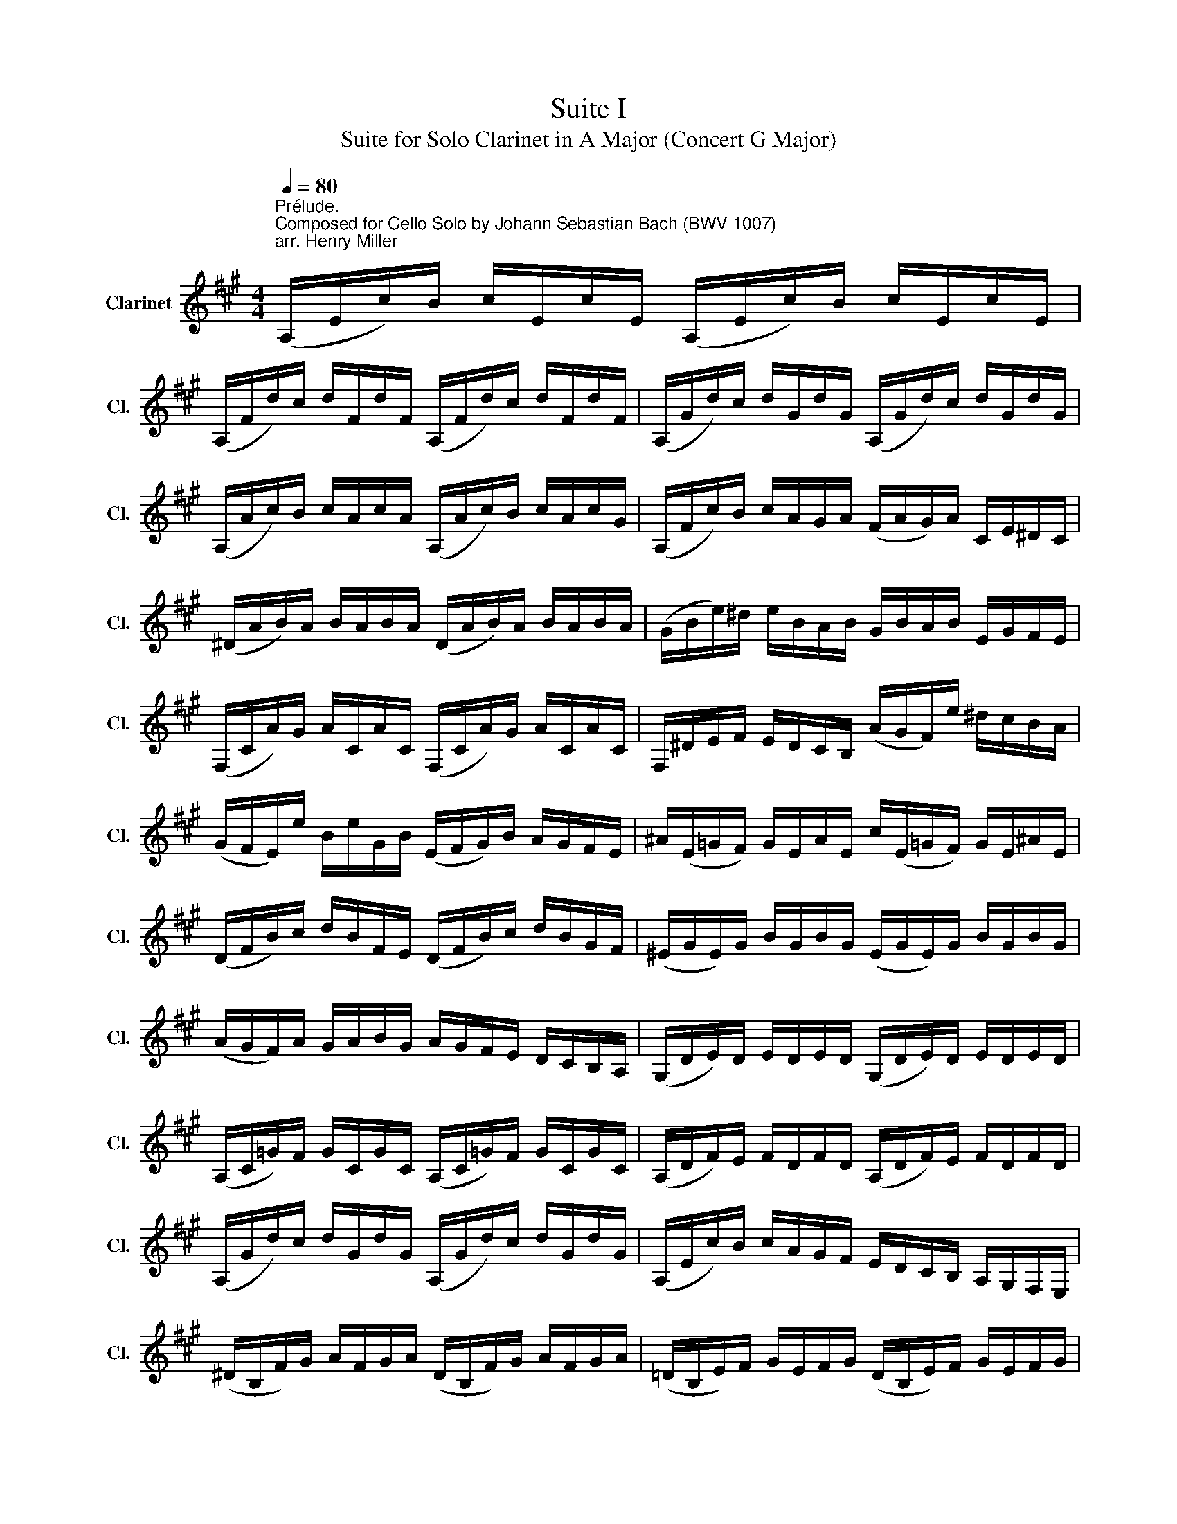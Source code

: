 X:1
T:Suite I
T:Suite for Solo Clarinet in A Major (Concert G Major) 
%%score ( 1 2 3 )
L:1/8
Q:1/4=80
M:4/4
K:none
V:1 treble transpose=-2 nm="Clarinet" snm="Cl."
V:2 treble transpose=-2 
V:3 treble transpose=-2 
V:1
[K:A]"^Prélude.""^Composed for Cello Solo by Johann Sebastian Bach (BWV 1007)\narr. Henry Miller\n" (A,/E/c/)B/ c/E/c/E/ (A,/E/c/)B/ c/E/c/E/ | %1
 (A,/F/d/)c/ d/F/d/F/ (A,/F/d/)c/ d/F/d/F/ | (A,/G/d/)c/ d/G/d/G/ (A,/G/d/)c/ d/G/d/G/ | %3
 (A,/A/c/)B/ c/A/c/A/ (A,/A/c/)B/ c/A/c/G/ | (A,/F/c/)B/ c/A/G/A/ (F/A/G/)A/ C/E/^D/C/ | %5
 (^D/A/B/)A/ B/A/B/A/ (D/A/B/)A/ B/A/B/A/ | (G/B/e/)^d/ e/B/A/B/ G/B/A/B/ E/G/F/E/ | %7
 (F,/C/A/)G/ A/C/A/C/ (F,/C/A/)G/ A/C/A/C/ | F,/^D/E/F/ E/D/C/B,/ (A/G/F/)e/ ^d/c/B/A/ | %9
 (G/F/E/)e/ B/e/G/B/ (E/F/G/)B/ A/G/F/E/ | ^A/(E/=G/F/) G/E/A/E/ c/(E/=G/F/) G/E/^A/E/ | %11
 (D/F/B/)c/ d/B/F/E/ (D/F/B/)c/ d/B/G/F/ | (^E/G/E/)G/ B/G/B/G/ (E/G/E/)G/ B/G/B/G/ | %13
 (A/G/F/)A/ G/A/B/G/ A/G/F/E/ D/C/B,/A,/ | (G,/D/E/)D/ E/D/E/D/ (G,/D/E/)D/ E/D/E/D/ | %15
 (A,/C/=G/)F/ G/C/G/C/ (A,/C/=G/)F/ G/C/G/C/ | (A,/D/F/)E/ F/D/F/D/ (A,/D/F/)E/ F/D/F/D/ | %17
 (A,/G/d/)c/ d/G/d/G/ (A,/G/d/)c/ d/G/d/G/ | (A,/E/c/)B/ c/A/G/F/ E/D/C/B,/ A,/G,/F,/E,/ | %19
 (^D/B,/F/)G/ A/F/G/A/ (D/B,/F/)G/ A/F/G/A/ | (=D/B,/E/)F/ G/E/F/G/ (D/B,/E/)F/ G/E/F/G/ | %21
 (D/B,/E/)G/ (B/^d/!fermata!e-) e/B,/C/=D/ E/F/G/A/ | B/G/E/F/ G/A/B/c/ d/B/G/A/ B/c/d/e/ | %23
 (=f/e/^d/e/) (e/=d/c/d/) d/B/G/^F/ E/B,/C/D/ | (E,/B,/E/)G/ B/c/d/B/ (c/A/E/)D/ C/A,/B,/C/ | %25
 (E,/A,/C/)E/ A/B/c/A/ (^d/=c/B/c/) (c/B/^A/B/) | (B/=A/G/)A/ A/F/^D/C/ (B,/D/F/)A/ B/^d/e/d/ | %27
 (e/B/G/)F/ G/B/E/G/ B,/E/^D/C/ B,/A,/G,/F,/ | E,(=d/c/ B/A/G/F/) E/(d/c/B/ A/G/F/E/) | %29
 D/(c/B/A/ G/F/E/D/) C/(B/A/G/ F/E/D/C/) | B,/(A/G/F/) G/B/E/B/ F/B/G/B/ A/B/F/B/ | %31
 G/B/E/B/ A/B/F/B/ G/B/E/B/ A/B/F/B/ | G/B/E/B/ F/B/G/B/ A/x/B/ x/ c/x/E/ x/ | %33
 B/B/c/ x/ d/B/E/ x/ c/B/d/ x/ e/B/c/ x/ | d/B/c/ x/ d/B/B/ x/ c/B/B/ x/ c/B/A/ x/ | %35
 B/B/A/ x/ B/B/G/ x/ A/B/G/B/ A/B/F/B/ | G/B/E/F/ =G/E/^G/E/ A/E/^A/E/ B/E/=c/E/ | %37
 ^c/E/d/E/ ^d/E/e/E/ ^e/E/^f/E/ =g/E/^g/E/ | (a/c/E/)c/ a/c/a/c/ (a/c/E/)c/ a/c/a/c/ | %39
 (a/B/E/)B/ a/B/a/B/ (a/B/E/)B/ a/B/a/B/ | (g/d/E/)d/ g/d/g/d/ (g/d/E/)d/ g/d/g/d/ | %41
{!fermata!A,!fermata!c} !fermata!a8 |][K:A][M:4/4]"^Allemande." c/ | %43
[Q:1/4=66] c2- c/(B/A/G/) (A/E/F/G/) (A/B/c/d/) | (e/c/A/G/) (A/F/E/D/) (C/D/E/F/) (G/A/B/c/) | %45
 (d/B/A/G/) A/F/G/A/ (B,/E/G/A/) B/c/d/B/ | (c/A/)(A/E/) (E/C/)(C/A,/) A,>c d/c/B/A/ | %47
 (B/c/d/)B/ (A/G/A/)B/"^(    )" T^E>d (c/B/)(A/G/) | (A/F/)(F/C/) (C/A,/)(A,/F,/) F,>C F/A/G/B/ | %49
 (A/G/F/)G/ A/^d/(A/G/ A/)d/(F/G/ A/)F/B,/A/ |"^(    )" MGE/F/ G/E/A/F/ G/E/G/A/ B/c/=d/B/ | %51
 (c/E/A,/)E/ c/A/B/G/ A/F/A/B/ c/^d/e/c/ | (^d/F/A,/)F/ d/B/c/e/ d/B/e/c/ d/B/f/A/ | %53
 TG>e (B/A/)(G/F/) E/B/A/F/ G/E/B/=D/ | TC>A (E/D/)(C/B,/) A,/E/D/B,/ C/A,/E/G,/ | %55
 (F,/A,/B,/C/ ^D/E/F/G/ A/B/^d/e/ f/B/)a | E/a/g/f/ g/e/B/e/ (E/G/B/)=d/ Tc>B | %57
 c>B (A/G/F/)e/ ^d/f/B/A/ G/E/B,/^D/ | E,>B, E/G/B/^d/ e/B/G/E/ E,3/2 :: B/ | %60
 B2- B/G/A/B/ (E/F/G/)A/ B/G/E/D/ | (C/E/A/)G/ A/B/c/d/ e/c/B/A/ (=G/F/G/)e/ | %62
 TF{E}D d/B,/C/D/ E,/d/c/d/ e/c/d/B/ | T^AF c/E/D/C/ D/F/G/^A/ B/(d/c/B/) | %64
 e(C/D/) (E/F/=G/)B,/ T^A,>F c/e/d/c/ | d>c B/=A/=G/F/ G/E/=c/B/ (c/d/e/)B/ | %66
 (^A/B/^c/)F/ =G/(E/D/C/) D/F/B/c/"^(    )" Tc>B | B>c d/c/d/A/ (G/A/B/)F/ E/D/C/B,/ | %68
 (A,/E/G/)d/ c/B/A/B/ c/d/e/f/ e/f/=g/e/ | fA D/e/d/c/ (B/c/d/)f/ e>d | %70
 eB C/(d/c/B/) (A/G/F/)A/ c/e/d/c/ | dA B,/(F/G/A/) G/(B/c/d/) E/D/C/B,/ | %72
 A,/(E/G/B/) d/B/G/E/ A,>E F/A/B/^d/ | e/(B/G/F/) E/=G/A/c/ =d/(A/F/E/) D/F/B/d/ | %74
 (G/B/d/)f/ e>D C/A/B,/A,/ E,/B,/A/G/ | A/A,/C/E/ A/c/e/g/ a/e/c/A/ A,3/2 :| %76
[K:A][M:3/4]"^Courante." A |[Q:1/4=80] AE A,(c/d/ e/d/c/B/) | cE A,(A/B/ c)A | %79
 FD D(B/c/ d/c/B/A/) | GE E,(E/F/ G/A/B/c/) | (d/c/d/)B/ (d/c/d/)B/ E/d/c/B/ | %82
 (c/B/c/)A/ (c/B/c/)A/ D/c/B/A/ | (G/B/e/)E/ AC E,G | A3 (c/B/ A/G/F/E/) | f^d B(c/d/) e/(G/F/E/) | %86
 B,e T^d(c/B/) e/B/c/G/ | (A/G/A/)F/ (A/G/A/)F/ B,/A/G/F/ | (G/F/G/)E/ (G/F/G/)E/ A,/G/F/E/ | %89
 (e/^d/c/B/) e(d/c/) B/A/G/F/ | (E/F/E/)G/ (E/F/E/)A/ (E/F/E/)B/ | %91
 (E/F/E/)c/ (E/F/E/)^d/ (E/F/E/)e/ | (A/G/F/E/ ^D/C/B,/)A/ TG>F | (B/A/c/B/ A/G/F/E/) B,^D | %94
 E,4 z :: B | BG E(F/G/ A/G/F/E/) | eG D(C/D/ E/D/C/B,/) | C/(A/B/c/ d/c/B/A/) Ge | %99
 cA A,(c/B/ d/c/B/A/) | BG ^E/(B/c/d/ c/B/A/G/) | AF F,(A/G/ B/A/G/F/) | %102
 (=G/F/G/)B/ (G/F/G/)B/ d/c/d/B/ | ^e2- e/(=d/c/B/) (A/G/)(B/^E/) | A,c (B/A/)(G/F/) C^E | %105
 F,3 (F/G/ A/B/c/d/) | e=G C(F/=G/ A/G/F/E/) | FD D(D/E/ F/^G/A/F/) | %108
 (^D/A/B/)A/ B/A/D/A/ D/A/B/A/ | (=D/G/B/)G/ B/G/D/G/ D/G/B/G/ | %110
 C/(E/F/=G/) A,/(=G/F/E/) F/(e/d/c/) | ^G/(B/c/d/) E/(d/c/B/) cA, | D(c/B/ d/c/B/A/) EG | %113
 (A,/B,/A,/)C/ (A,/B,/A,/)D/ (A,/B,/A,/)E/ | (A,/B,/A,/)F/ (A,/B,/A,/)G/ (A,/B,/A,/)A/ | %115
 (d/c/B/A/ G/F/E/)d/ Tc>B | (e/d/e/)c/ (e/d/e/)c/ F/e/d/c/ | (d/c/d/)B/ (d/c/d/)B/ E/d/c/B/ | %118
 c/B/c/A/ D/c/B/A/ EG |{A,} A4 z :|[K:A][M:3/4][Q:1/4=44]"^Sarabande." c2 (d3 c) | %121
 (G/B/c/)d/ Tc2 (BA) | e=G (F3/2(3E/4D/4C/4 D)F | ^G/(d/c/A/) TG2 (FE) | %124
 B/(G/E/D/) C>A, (C/E/A/B/) | c/(A/F/E/) T^D3/2(B,/4C/4 D/E/F/G/) | %126
 A/(^d/e/d/) e/B/A/G/ (F/A/)(G/E/) | (B,/E/F/)^D/ E2 E,2 :: GF/E/ d3 c/B/ | %129
 c/(G/A/F/) T^E>F G/A/B/c/ | ^E/(B/c/d/) Tc(B/A/) (G/F/)(B/G/) | (A/F/)(G/^E/) F2 F,2 | %132
 =E3/2(F/4=G/4) F>^G (A/B/c/d/) | ^A,/(e/d/c/) d>c B/=A/G/F/ | E2- E/F/G/A/ (B/d/)(c/A/) | %135
 (E/A/B/)G/ A2 A,2 :|[K:A][M:3/4]S[Q:1/4=98]"^Menuet I." (A,E c2) (Bc/d/) | (cB)(AG)(AE) | %138
 (FA)(dB)(Ge) | Tc4 B2 | (B,G d2) (cd/e/) | (dc)(BA)(GF) | (GA/B/) AGFG | E2 B,2 E,2 :: %144
 (EG B2) (AB/c/) | (BA)(GF)(EG) | C(E^AB)ce | B,(edc) d2 | (^EGB)dcB | (cFA,)Bdc | (BAG)FC^E | %151
 F,3 F=ED | (CE A2) (EF/=G/) | (=GE)(FD)DC | (^DF B2) (FG/A/) | (AF)(GE)E,B, | (EGB)dce | %157
 (FAc)edf | eGACE,G |{/A,} A6!dacoda! ::[K:C][M:3/4][Q:1/4=90]"^Menuet II." (cBc)EFA, | G,2 B2 E2 | %162
 (A^GA)CDF, | (E,B,E)A^GB | (cBc)EFA, | G,2 B2 E2 | (A^GA)CD^F, | (E,A) ^G4 :: (E^GB)dfe | %169
 (dcBc) A2 | (D^FA)ced | (cBAB)GF | EG(cBc)E | FA(cBc)e | dfecGB | cGEG C2 | (^CEG)_BAG | %177
 (FAde) f2 | (B,DF)AGF | (EGcd) e2 | (^G,B,D)FED | CE(ABc)A | D(cBA)E^G | A,6!D.C.! :| %184
[K:A][M:6/8]O[Q:3/8=96]"^Gigue." E | A(EF) F(DE) | .E.A.E CA,E | (A/B/c)B (B/c/d)c | (Tc3 B2) B | %189
 c(GA) A(FA) | B(FG) G(EG) | .A.c.A FCE | (^DFB) B,2 F | (=GF)A (AG)B | (BA)=c (cB)A | %195
 (=GF)E (B,E)^D | EB,^G, E,2 :: B | (BGA) (AFG) | (G/A/B)G E(dc) | (cAB) (BGA) | (A/B/c)A F(ed) | %202
 B(ed) E(dc) | A(dc) D(cB) | (AG)F (CF)^E | FCA, F,2 A | B(GA) (^d/e/f)G | A(F=G) (c/d/e)F | %208
 =G(EF) (B/c/d)B | (^G/A/B)G E2 B | (=cBd) (dce) | (ed=f) (fed) | =c(BA) (EA)G | A(^C/D/E) (A,C)E | %214
 A(F/=G/A) (CD)F | B(^G/A/B) (^DE)G | c(A/B/c) (^EF)d | (FG)e (GA)f | (EF/G/A/B/) (cA)G | %219
 AEC A,2 :| %220
V:2
[K:A] x8 | x8 | x8 | x8 | x8 | x8 | x8 | x8 | x8 | x8 | x8 | x8 | x8 | x8 | x8 | x8 | x8 | x8 | %18
 x8 | x8 | x8 | x8 | x8 | x8 | x8 | x8 | x8 | x8 | x8 | x8 | x8 | x8 | x9/2 B/x/B/ x/ B/x/B/ | %33
 x/ B/c/B/ x/ B/E/B/ x/ B/d/B/ x/ B/c/B/ | x/ B/c/B/ x/ B/B/B/ x/ B/B/B/ x/ B/A/B/ | %35
 x/ B/A/B/ x/ B/G/B/ x4 | x8 | x8 | x8 | x8 | x8 | x8 |][K:A][M:4/4] x/ | x8 | x8 | x8 | x8 | x8 | %48
 x8 | x8 | x8 | x8 | x8 | x8 | x8 | x8 | x8 | x8 | x15/2 :: x/ | x8 | x8 | x8 | x8 | x8 | x8 | x8 | %67
 x8 | x8 | x8 | x8 | x8 | x4 c3/2 x5/2 | x8 | x8 | x15/2 :|[K:A][M:3/4] x | x6 | x6 | x6 | x6 | %81
 x6 | x6 | x6 | A,3 x3 | x6 | x6 | x6 | x6 | x6 | x6 | x6 | x6 | x6 | x5 :: x | x6 | x6 | x6 | x6 | %100
 x6 | x6 | x6 | x6 | x6 | x6 | x6 | x6 | x6 | x6 | x6 | x6 | x6 | x6 | x6 | x6 | x6 | x6 | x6 | %119
 x5 :|[K:A][M:3/4] x6 | x6 | x6 | x6 | x6 | x6 | x6 | x6 :: x6 | x6 | x6 | x6 | x6 | x6 | x6 | %135
 x6 :|[K:A][M:3/4] x6 | x6 | x6 | x6 | x6 | x6 | x6 | x6 :: x6 | x6 | x6 | x6 | x6 | x6 | x6 | x6 | %152
 x6 | x6 | x6 | x6 | x6 | x6 | x6 | x6 ::[K:C][M:3/4] x6 | x6 | x6 | x6 | x6 | x6 | x6 | x6 :: x6 | %169
 x6 | x6 | x6 | x6 | x6 | x6 | x6 | x6 | x6 | x6 | x6 | x6 | x6 | x6 | x6 :|[K:A][M:6/8] x | x6 | %186
 x6 | x6 | x6 | x6 | x6 | x6 | x6 | x6 | x6 | x6 | x5 :: x | x6 | x6 | x6 | x6 | x6 | x6 | x6 | %205
 x6 | x6 | x6 | x6 | x6 | x6 | x6 | x6 | x6 | x6 | x6 | x6 | x6 | x6 | x5 :| %220
V:3
[K:A] x8 | x8 | x8 | x8 | x8 | x8 | x8 | x8 | x8 | x8 | x8 | x8 | x8 | x8 | x8 | x8 | x8 | x8 | %18
 x8 | x8 | x8 | x8 | x8 | x8 | x8 | x8 | x8 | x8 | x8 | x8 | x8 | x8 | x8 | x8 | x8 | x8 | x8 | %37
 x8 | x8 | x8 | x8 | x8 |][K:A][M:4/4] x/ | x8 | x8 | x8 | x8 | x8 | x8 | x8 | x8 | x8 | x8 | x8 | %54
 x8 | x8 | x8 | x8 | x15/2 :: x/ | x8 | x8 | x8 | x8 | x8 | x8 | x8 | x8 | x8 | x8 | x8 | x8 | %72
 x4 E3/2 x5/2 | x8 | x8 | x15/2 :|[K:A][M:3/4] x | x6 | x6 | x6 | x6 | x6 | x6 | x6 | x6 | x6 | %86
 x6 | x6 | x6 | x6 | x6 | x6 | x6 | x6 | x5 :: x | x6 | x6 | x6 | x6 | x6 | x6 | x6 | x6 | x6 | %105
 x6 | x6 | x6 | x6 | x6 | x6 | x6 | x6 | x6 | x6 | x6 | x6 | x6 | x6 | x5 :|[K:A][M:3/4] x6 | x6 | %122
 x6 | x6 | x6 | x6 | x6 | x6 :: x6 | x6 | x6 | x6 | x6 | x6 | x6 | x6 :|[K:A][M:3/4] x6 | x6 | x6 | %139
 x6 | x6 | x6 | x6 | x6 :: x6 | x6 | x6 | x6 | x6 | x6 | x6 | x6 | x6 | x6 | x6 | x6 | x6 | x6 | %158
 x6 | x6 ::[K:C][M:3/4] x6 | x6 | x6 | x6 | x6 | x6 | x6 | x6 :: x6 | x6 | x6 | x6 | x6 | x6 | x6 | %175
 x6 | x6 | x6 | x6 | x6 | x6 | x6 | x6 | x6 :|[K:A][M:6/8] x | x6 | x6 | x6 | x6 | x6 | x6 | x6 | %192
 x6 | x6 | x6 | x6 | x5 :: x | x6 | x6 | x6 | x6 | x6 | x6 | x6 | x6 | x6 | x6 | x6 | x6 | x6 | %211
 x6 | x6 | x6 | x6 | x6 | x6 | x6 | x6 | x5 :| %220

